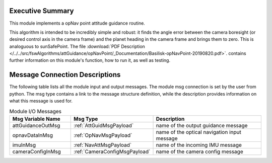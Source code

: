 Executive Summary
-----------------

This module implements a opNav point attitude guidance routine.

This algorithm is intended to be incredibly simple and robust: it finds the angle error between the camera boresight (or desired control axis in the camera frame) and the planet heading in the camera frame and brings them to zero. This is analoguous to sunSafePoint.  The file
:download:`PDF Description </../../src/fswAlgorithms/attGuidance/opNavPoint/_Documentation/Basilisk-opNavPoint-20190820.pdf>`.
contains further information on this module's function, how to run it, as well as testing.

Message Connection Descriptions
-------------------------------
The following table lists all the module input and output messages.  The module msg connection is set by the
user from python.  The msg type contains a link to the message structure definition, while the description
provides information on what this message is used for.

.. list-table:: Module I/O Messages
    :widths: 25 25 50
    :header-rows: 1

    * - Msg Variable Name
      - Msg Type
      - Description
    * - attGuidanceOutMsg
      - :ref:`AttGuidMsgPayload`
      - name of the output guidance message
    * - opnavDataInMsg
      - :ref:`OpNavMsgPayload`
      - name of the optical navigation input message
    * - imuInMsg
      - :ref:`NavAttMsgPayload`
      - name of the incoming IMU message
    * - cameraConfigInMsg
      - :ref:`CameraConfigMsgPayload`
      - name of the camera config message

